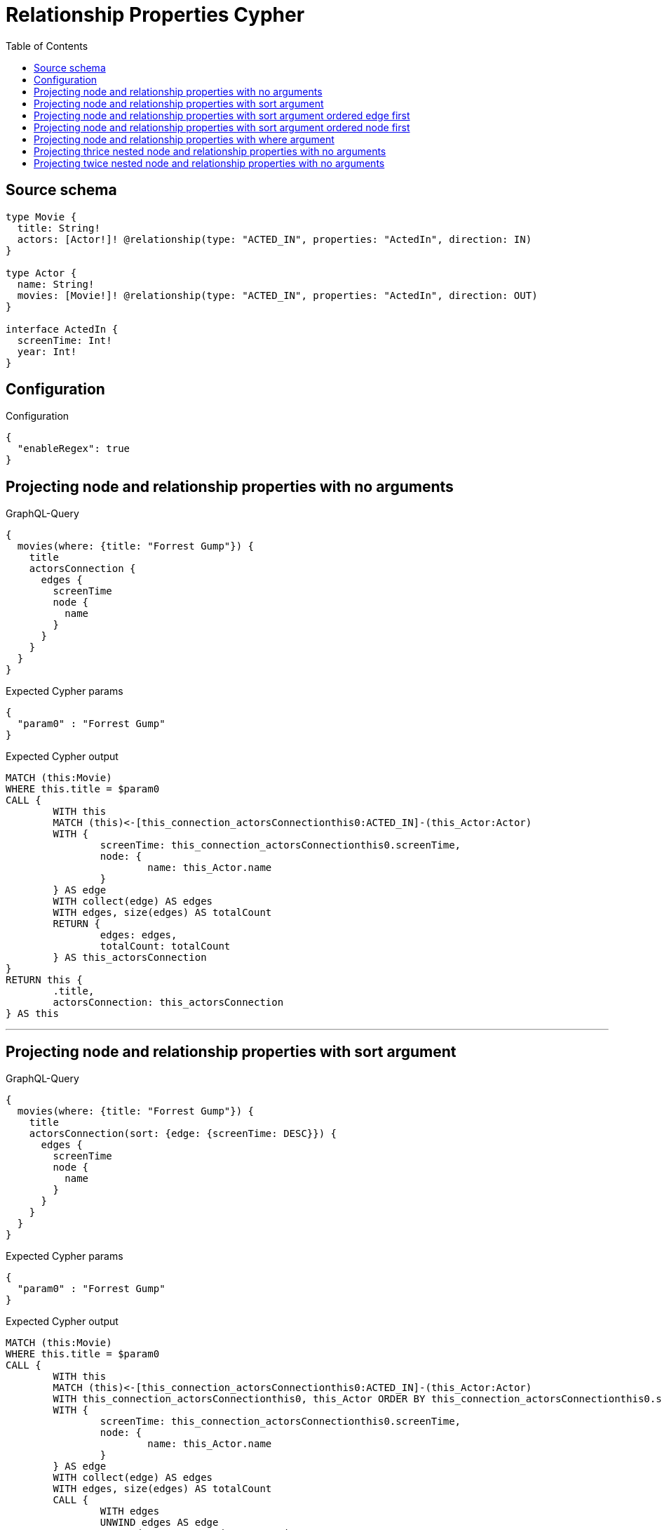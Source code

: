 :toc:

= Relationship Properties Cypher

== Source schema

[source,graphql,schema=true]
----
type Movie {
  title: String!
  actors: [Actor!]! @relationship(type: "ACTED_IN", properties: "ActedIn", direction: IN)
}

type Actor {
  name: String!
  movies: [Movie!]! @relationship(type: "ACTED_IN", properties: "ActedIn", direction: OUT)
}

interface ActedIn {
  screenTime: Int!
  year: Int!
}
----

== Configuration

.Configuration
[source,json,schema-config=true]
----
{
  "enableRegex": true
}
----
== Projecting node and relationship properties with no arguments

.GraphQL-Query
[source,graphql]
----
{
  movies(where: {title: "Forrest Gump"}) {
    title
    actorsConnection {
      edges {
        screenTime
        node {
          name
        }
      }
    }
  }
}
----

.Expected Cypher params
[source,json]
----
{
  "param0" : "Forrest Gump"
}
----

.Expected Cypher output
[source,cypher]
----
MATCH (this:Movie)
WHERE this.title = $param0
CALL {
	WITH this
	MATCH (this)<-[this_connection_actorsConnectionthis0:ACTED_IN]-(this_Actor:Actor)
	WITH {
		screenTime: this_connection_actorsConnectionthis0.screenTime,
		node: {
			name: this_Actor.name
		}
	} AS edge
	WITH collect(edge) AS edges
	WITH edges, size(edges) AS totalCount
	RETURN {
		edges: edges,
		totalCount: totalCount
	} AS this_actorsConnection
}
RETURN this {
	.title,
	actorsConnection: this_actorsConnection
} AS this
----

'''

== Projecting node and relationship properties with sort argument

.GraphQL-Query
[source,graphql]
----
{
  movies(where: {title: "Forrest Gump"}) {
    title
    actorsConnection(sort: {edge: {screenTime: DESC}}) {
      edges {
        screenTime
        node {
          name
        }
      }
    }
  }
}
----

.Expected Cypher params
[source,json]
----
{
  "param0" : "Forrest Gump"
}
----

.Expected Cypher output
[source,cypher]
----
MATCH (this:Movie)
WHERE this.title = $param0
CALL {
	WITH this
	MATCH (this)<-[this_connection_actorsConnectionthis0:ACTED_IN]-(this_Actor:Actor)
	WITH this_connection_actorsConnectionthis0, this_Actor ORDER BY this_connection_actorsConnectionthis0.screenTime DESC
	WITH {
		screenTime: this_connection_actorsConnectionthis0.screenTime,
		node: {
			name: this_Actor.name
		}
	} AS edge
	WITH collect(edge) AS edges
	WITH edges, size(edges) AS totalCount
	CALL {
		WITH edges
		UNWIND edges AS edge
		WITH edge ORDER BY edge.screenTime DESC
		RETURN collect(edge) AS this_connection_actorsConnectionvar1
	}
	WITH this_connection_actorsConnectionvar1 AS edges, totalCount
	RETURN {
		edges: edges,
		totalCount: totalCount
	} AS this_actorsConnection
}
RETURN this {
	.title,
	actorsConnection: this_actorsConnection
} AS this
----

'''

== Projecting node and relationship properties with sort argument ordered edge first

.GraphQL-Query
[source,graphql]
----
{
  movies {
    actorsConnection(sort: [{edge: {year: DESC}}, {node: {name: ASC}}]) {
      edges {
        year
        node {
          name
        }
      }
    }
  }
}
----

.Expected Cypher params
[source,json]
----
{ }
----

.Expected Cypher output
[source,cypher]
----
MATCH (this:Movie)
CALL {
	WITH this
	MATCH (this)<-[this_connection_actorsConnectionthis0:ACTED_IN]-(this_Actor:Actor)
	WITH this_connection_actorsConnectionthis0, this_Actor ORDER BY this_connection_actorsConnectionthis0.year DESC, this_Actor.name ASC
	WITH {
		year: this_connection_actorsConnectionthis0.year,
		node: {
			name: this_Actor.name
		}
	} AS edge
	WITH collect(edge) AS edges
	WITH edges, size(edges) AS totalCount
	CALL {
		WITH edges
		UNWIND edges AS edge
		WITH edge ORDER BY edge.year DESC, edge.node.name ASC
		RETURN collect(edge) AS this_connection_actorsConnectionvar1
	}
	WITH this_connection_actorsConnectionvar1 AS edges, totalCount
	RETURN {
		edges: edges,
		totalCount: totalCount
	} AS this_actorsConnection
}
RETURN this {
	actorsConnection: this_actorsConnection
} AS this
----

'''

== Projecting node and relationship properties with sort argument ordered node first

.GraphQL-Query
[source,graphql]
----
{
  movies {
    actorsConnection(sort: [{node: {name: ASC}}, {edge: {year: DESC}}]) {
      edges {
        year
        node {
          name
        }
      }
    }
  }
}
----

.Expected Cypher params
[source,json]
----
{ }
----

.Expected Cypher output
[source,cypher]
----
MATCH (this:Movie)
CALL {
	WITH this
	MATCH (this)<-[this_connection_actorsConnectionthis0:ACTED_IN]-(this_Actor:Actor)
	WITH this_connection_actorsConnectionthis0, this_Actor ORDER BY this_Actor.name ASC, this_connection_actorsConnectionthis0.year DESC
	WITH {
		year: this_connection_actorsConnectionthis0.year,
		node: {
			name: this_Actor.name
		}
	} AS edge
	WITH collect(edge) AS edges
	WITH edges, size(edges) AS totalCount
	CALL {
		WITH edges
		UNWIND edges AS edge
		WITH edge ORDER BY edge.node.name ASC, edge.year DESC
		RETURN collect(edge) AS this_connection_actorsConnectionvar1
	}
	WITH this_connection_actorsConnectionvar1 AS edges, totalCount
	RETURN {
		edges: edges,
		totalCount: totalCount
	} AS this_actorsConnection
}
RETURN this {
	actorsConnection: this_actorsConnection
} AS this
----

'''

== Projecting node and relationship properties with where argument

.GraphQL-Query
[source,graphql]
----
{
  movies(where: {title: "Forrest Gump"}) {
    title
    actorsConnection(where: {node: {name: "Tom Hanks"}}) {
      edges {
        screenTime
        node {
          name
        }
      }
    }
  }
}
----

.Expected Cypher params
[source,json]
----
{
  "param0" : "Forrest Gump",
  "this_connection_actorsConnectionparam0" : "Tom Hanks"
}
----

.Expected Cypher output
[source,cypher]
----
MATCH (this:Movie)
WHERE this.title = $param0
CALL {
	WITH this
	MATCH (this)<-[this_connection_actorsConnectionthis0:ACTED_IN]-(this_Actor:Actor)
	WHERE this_Actor.name = $this_connection_actorsConnectionparam0
	WITH {
		screenTime: this_connection_actorsConnectionthis0.screenTime,
		node: {
			name: this_Actor.name
		}
	} AS edge
	WITH collect(edge) AS edges
	WITH edges, size(edges) AS totalCount
	RETURN {
		edges: edges,
		totalCount: totalCount
	} AS this_actorsConnection
}
RETURN this {
	.title,
	actorsConnection: this_actorsConnection
} AS this
----

'''

== Projecting thrice nested node and relationship properties with no arguments

.GraphQL-Query
[source,graphql]
----
{
  movies(where: {title: "Forrest Gump"}) {
    title
    actorsConnection {
      edges {
        screenTime
        node {
          name
          moviesConnection {
            edges {
              screenTime
              node {
                title
                actorsConnection {
                  edges {
                    screenTime
                    node {
                      name
                    }
                  }
                }
              }
            }
          }
        }
      }
    }
  }
}
----

.Expected Cypher params
[source,json]
----
{
  "param0" : "Forrest Gump"
}
----

.Expected Cypher output
[source,cypher]
----
MATCH (this:Movie)
WHERE this.title = $param0
CALL {
	WITH this
	MATCH (this)<-[this_connection_actorsConnectionthis0:ACTED_IN]-(this_Actor:Actor)
	CALL {
		WITH this_Actor
		MATCH (this_Actor)-[this_Actor_connection_moviesConnectionthis0:ACTED_IN]->(this_Actor_Movie:Movie)
		CALL {
			WITH this_Actor_Movie
			MATCH (this_Actor_Movie)<-[this_Actor_Movie_connection_actorsConnectionthis0:ACTED_IN]-(this_Actor_Movie_Actor:Actor)
			WITH {
				screenTime: this_Actor_Movie_connection_actorsConnectionthis0.screenTime,
				node: {
					name: this_Actor_Movie_Actor.name
				}
			} AS edge
			WITH collect(edge) AS edges
			WITH edges, size(edges) AS totalCount
			RETURN {
				edges: edges,
				totalCount: totalCount
			} AS this_Actor_Movie_actorsConnection
		}
		WITH {
			screenTime: this_Actor_connection_moviesConnectionthis0.screenTime,
			node: {
				title: this_Actor_Movie.title,
				actorsConnection: this_Actor_Movie_actorsConnection
			}
		} AS edge
		WITH collect(edge) AS edges
		WITH edges, size(edges) AS totalCount
		RETURN {
			edges: edges,
			totalCount: totalCount
		} AS this_Actor_moviesConnection
	}
	WITH {
		screenTime: this_connection_actorsConnectionthis0.screenTime,
		node: {
			name: this_Actor.name,
			moviesConnection: this_Actor_moviesConnection
		}
	} AS edge
	WITH collect(edge) AS edges
	WITH edges, size(edges) AS totalCount
	RETURN {
		edges: edges,
		totalCount: totalCount
	} AS this_actorsConnection
}
RETURN this {
	.title,
	actorsConnection: this_actorsConnection
} AS this
----

'''

== Projecting twice nested node and relationship properties with no arguments

.GraphQL-Query
[source,graphql]
----
{
  movies(where: {title: "Forrest Gump"}) {
    title
    actorsConnection {
      edges {
        screenTime
        node {
          name
          moviesConnection {
            edges {
              screenTime
              node {
                title
              }
            }
          }
        }
      }
    }
  }
}
----

.Expected Cypher params
[source,json]
----
{
  "param0" : "Forrest Gump"
}
----

.Expected Cypher output
[source,cypher]
----
MATCH (this:Movie)
WHERE this.title = $param0
CALL {
	WITH this
	MATCH (this)<-[this_connection_actorsConnectionthis0:ACTED_IN]-(this_Actor:Actor)
	CALL {
		WITH this_Actor
		MATCH (this_Actor)-[this_Actor_connection_moviesConnectionthis0:ACTED_IN]->(this_Actor_Movie:Movie)
		WITH {
			screenTime: this_Actor_connection_moviesConnectionthis0.screenTime,
			node: {
				title: this_Actor_Movie.title
			}
		} AS edge
		WITH collect(edge) AS edges
		WITH edges, size(edges) AS totalCount
		RETURN {
			edges: edges,
			totalCount: totalCount
		} AS this_Actor_moviesConnection
	}
	WITH {
		screenTime: this_connection_actorsConnectionthis0.screenTime,
		node: {
			name: this_Actor.name,
			moviesConnection: this_Actor_moviesConnection
		}
	} AS edge
	WITH collect(edge) AS edges
	WITH edges, size(edges) AS totalCount
	RETURN {
		edges: edges,
		totalCount: totalCount
	} AS this_actorsConnection
}
RETURN this {
	.title,
	actorsConnection: this_actorsConnection
} AS this
----

'''


